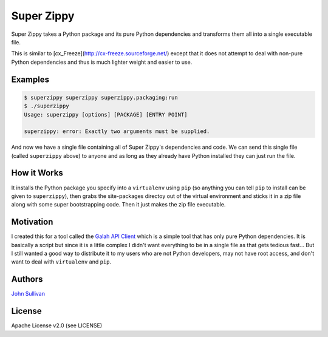 Super Zippy
===========

Super Zippy takes a Python package and its pure Python dependencies and transforms them all into a single executable file.

This is similar to [cx_Freeze](http://cx-freeze.sourceforge.net/) except that it does not attempt to deal with non-pure Python dependencies and thus is much lighter weight and easier to use.

Examples
--------

.. code-block:: bash

	$ superzippy superzippy superzippy.packaging:run
	$ ./superzippy
	Usage: superzippy [options] [PACKAGE] [ENTRY POINT]

	superzippy: error: Exactly two arguments must be supplied.

And now we have a single file containing all of Super Zippy's dependencies and code. We can send this single file (called ``superzippy`` above) to anyone and as long as they already have Python installed they can just run the file.

How it Works
------------

It installs the Python package you specify into a ``virtualenv`` using ``pip`` (so anything you can tell ``pip`` to install can be given to ``superzippy``), then grabs the site-packages directoy out of the virtual environment and sticks it in a zip file along with some super bootstrapping code. Then it just makes the zip file executable.

Motivation
----------

I created this for a tool called the `Galah API Client <https://www.github.com/galah-group/galah-apiclient>`_ which is a simple tool that has only pure Python dependencies. It is basically a script but since it is a little complex I didn't want everything to be in a single file as that gets tedious fast... But I still wanted a good way to distribute it to my users who are not Python developers, may not have root access, and don't want to deal with ``virtualenv`` and ``pip``.

Authors
-------

`John Sullivan <http://brownhead.github.io>`_

License
-------

Apache License v2.0 (see LICENSE)
